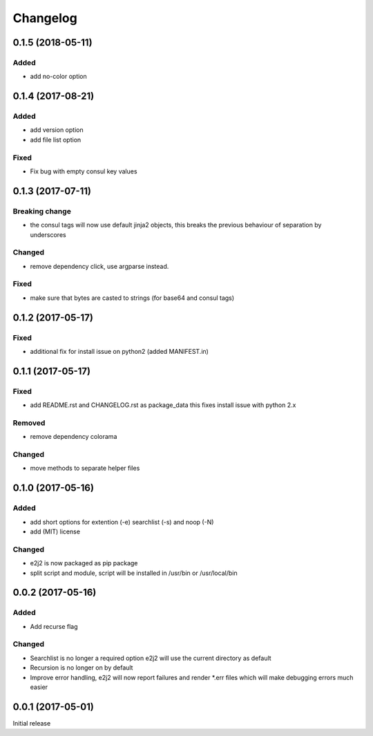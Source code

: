 Changelog
=========

0.1.5 (2018-05-11)
------------------

Added
~~~~~

-  add no-color option

.. _section-1:

0.1.4 (2017-08-21)
------------------

.. _added-1:

Added
~~~~~

-  add version option
-  add file list option

Fixed
~~~~~

-  Fix bug with empty consul key values

.. _section-2:

0.1.3 (2017-07-11)
------------------

Breaking change
~~~~~~~~~~~~~~~

-  the consul tags will now use default jinja2 objects, this breaks the
   previous behaviour of separation by underscores

Changed
~~~~~~~

-  remove dependency click, use argparse instead.

.. _fixed-1:

Fixed
~~~~~

-  make sure that bytes are casted to strings (for base64 and consul
   tags)

.. _section-3:

0.1.2 (2017-05-17)
------------------

.. _fixed-2:

Fixed
~~~~~

-  additional fix for install issue on python2 (added MANIFEST.in)

.. _section-4:

0.1.1 (2017-05-17)
------------------

.. _fixed-3:

Fixed
~~~~~

-  add README.rst and CHANGELOG.rst as package_data this fixes install
   issue with python 2.x

Removed
~~~~~~~

-  remove dependency colorama

.. _changed-1:

Changed
~~~~~~~

-  move methods to separate helper files

.. _section-5:

0.1.0 (2017-05-16)
------------------

.. _added-2:

Added
~~~~~

-  add short options for extention (-e) searchlist (-s) and noop (-N)
-  add (MIT) license

.. _changed-2:

Changed
~~~~~~~

-  e2j2 is now packaged as pip package
-  split script and module, script will be installed in /usr/bin or
   /usr/local/bin

.. _section-6:

0.0.2 (2017-05-16)
------------------

.. _added-3:

Added
~~~~~

-  Add recurse flag

.. _changed-3:

Changed
~~~~~~~

-  Searchlist is no longer a required option e2j2 will use the current
   directory as default
-  Recursion is no longer on by default
-  Improve error handling, e2j2 will now report failures and render
   \*.err files which will make debugging errors much easier

.. _section-7:

0.0.1 (2017-05-01)
------------------

Initial release
